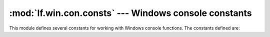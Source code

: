:mod:`lf.win.con.consts` --- Windows console constants
======================================================

.. module:: lf.win.con.consts
   :synopsis: Windows console constants
.. moduleauthor:: Michael Murr <mmurr@codeforensics.net>

This module defines several constants for working with Windows console
functions.  The constants defined are:

.. data:: FOREGROUND_BLUE
.. data:: FOREGROUND_GREEN
.. data:: FOREGROUND_RED
.. data:: FOREGROUND_INTENSITY
.. data:: BACKGROUND_BLUE
.. data:: BACKGROUND_GREEN
.. data:: BACKGROUND_RED
.. data:: BACKGROUND_INTENSITY

